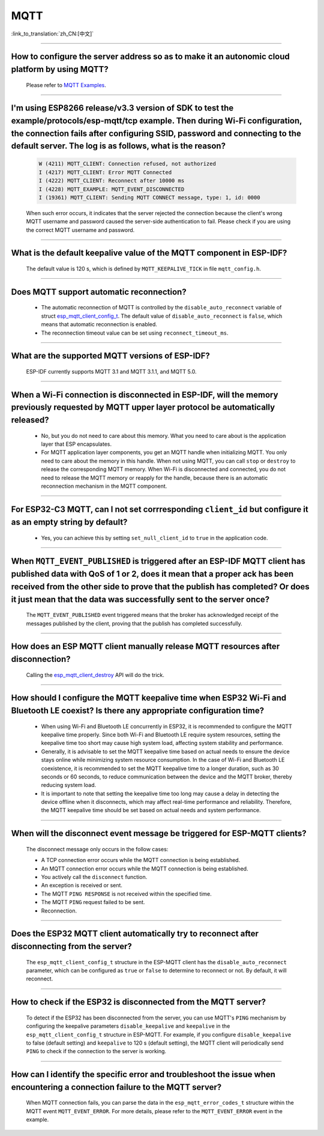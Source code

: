 MQTT
====

:link_to_translation:`zh_CN:[中文]`

.. raw:: html

   <style>
   body {counter-reset: h2}
     h2 {counter-reset: h3}
     h2:before {counter-increment: h2; content: counter(h2) ". "}
     h3:before {counter-increment: h3; content: counter(h2) "." counter(h3) ". "}
     h2.nocount:before, h3.nocount:before, { content: ""; counter-increment: none }
   </style>

--------------

How to configure the server address so as to make it an autonomic cloud platform by using MQTT?
------------------------------------------------------------------------------------------------------------------------------------------

  Please refer to `MQTT Examples <https://github.com/espressif/esp-idf/tree/master/examples/protocols/mqtt>`_.

--------------

I'm using ESP8266 release/v3.3 version of SDK to test the example/protocols/esp-mqtt/tcp example. Then during Wi-Fi configuration, the connection fails after configuring SSID, password and connecting to the default server. The log is as follows, what is the reason?
---------------------------------------------------------------------------------------------------------------------------------------------------------------------------------------------------------------------------------------------------------------------------------------------------------------------------------------------------------------------------------------------------

  .. code-block:: text

    W (4211) MQTT_CLIENT: Connection refused, not authorized
    I (4217) MQTT_CLIENT: Error MQTT Connected
    I (4222) MQTT_CLIENT: Reconnect after 10000 ms
    I (4228) MQTT_EXAMPLE: MQTT_EVENT_DISCONNECTED
    I (19361) MQTT_CLIENT: Sending MQTT CONNECT message, type: 1, id: 0000

  When such error occurs,  it indicates that the server rejected the connection because the client's wrong MQTT username and password caused the server-side authentication to fail. Please check if you are using the correct MQTT username and password.

-----------------

What is the default keepalive value of the MQTT component in ESP-IDF?
---------------------------------------------------------------------------------------

  The default value is 120 s, which is defined by ``MQTT_KEEPALIVE_TICK`` in file ``mqtt_config.h``.
  
----------------

Does MQTT support automatic reconnection?
------------------------------------------------

  - The automatic reconnection of MQTT is controlled by the ``disable_auto_reconnect`` variable of struct `esp_mqtt_client_config_t <https://docs.espressif.com/projects/esp-idf/en/latest/esp32/api-reference/protocols/mqtt.html#_CPPv424esp_mqtt_client_config_t>`_. The default value of ``disable_auto_reconnect`` is ``false``, which means that automatic reconnection is enabled.
  - The reconnection timeout value can be set using ``reconnect_timeout_ms``.

-----------------

What are the supported MQTT versions of ESP-IDF?
-----------------------------------------------------------------------------------------------------------

  ESP-IDF currently supports MQTT 3.1 and MQTT 3.1.1, and MQTT 5.0.

----------------

When a Wi-Fi connection is disconnected in ESP-IDF, will the memory previously requested by MQTT upper layer protocol be automatically released?
-----------------------------------------------------------------------------------------------------------------------------------------------------------------------------------

  - No, but you do not need to care about this memory. What you need to care about is the application layer that ESP encapsulates.
  - For MQTT application layer components, you get an MQTT handle when initializing MQTT. You only need to care about the memory in this handle. When not using MQTT, you can call ``stop`` or ``destroy`` to release the corresponding MQTT memory. When Wi-Fi is disconnected and connected, you do not need to release the MQTT memory or reapply for the handle, because there is an automatic reconnection mechanism in the MQTT component.

----------------

For ESP32-C3 MQTT, can I not set corrresponding ``client_id`` but configure it as an empty string by default? 
---------------------------------------------------------------------------------------------------------------------------------------------------------------------

  - Yes, you can achieve this by setting ``set_null_client_id`` to ``true`` in the application code.

----------------

When ``MQTT_EVENT_PUBLISHED`` is triggered after an ESP-IDF MQTT client has published data with QoS of 1 or 2, does it mean that a proper ack has been received from the other side to prove that the publish has completed? Or does it just mean that the data was successfully sent to the server once?
-----------------------------------------------------------------------------------------------------------------------------------------------------------------------------------------------------------------------------------------------------------------------------------------------------------------------------------

  The ``MQTT_EVENT_PUBLISHED`` event triggered means that the broker has acknowledged receipt of the messages published by the client, proving that the publish has completed successfully.

----------------

How does an ESP MQTT client manually release MQTT resources after disconnection?
-----------------------------------------------------------------------------------------------------------

  Calling the `esp_mqtt_client_destroy <https://docs.espressif.com/projects/esp-idf/en/latest/esp32/api-reference/protocols/mqtt.html#_CPPv423esp_mqtt_client_destroy24esp_mqtt_client_handle_t>`__ API will do the trick.

----------------

How should I configure the MQTT keepalive time when ESP32 Wi-Fi and Bluetooth LE coexist? Is there any appropriate configuration time?
----------------------------------------------------------------------------------------------------------------------------------------------------------------------

  - When using Wi-Fi and Bluetooth LE concurrently in ESP32, it is recommended to configure the MQTT keepalive time properly. Since both Wi-Fi and Bluetooth LE require system resources, setting the keepalive time too short may cause high system load, affecting system stability and performance.
  - Generally, it is advisable to set the MQTT keepalive time based on actual needs to ensure the device stays online while minimizing system resource consumption. In the case of Wi-Fi and Bluetooth LE coexistence, it is recommended to set the MQTT keepalive time to a longer duration, such as 30 seconds or 60 seconds, to reduce communication between the device and the MQTT broker, thereby reducing system load.
  - It is important to note that setting the keepalive time too long may cause a delay in detecting the device offline when it disconnects, which may affect real-time performance and reliability. Therefore, the MQTT keepalive time should be set based on actual needs and system performance.

----------------

When will the disconnect event message be triggered for ESP-MQTT clients?
------------------------------------------------------------------------------------------------------------------------------------------------------------------------------------------------------

  The disconnect message only occurs in the follow cases:

  - A TCP connection error occurs while the MQTT connection is being established.
  - An MQTT connection error occurs while the MQTT connection is being established.
  - You actively call the ``disconnect`` function.
  - An exception is received or sent.
  - The MQTT ``PING RESPONSE`` is not received within the specified time.
  - The MQTT ``PING`` request failed to be sent.
  - Reconnection.

----------------

Does the ESP32 MQTT client automatically try to reconnect after disconnecting from the server?
-----------------------------------------------------------------------------------------------------------

  The ``esp_mqtt_client_config_t`` structure in the ESP-MQTT client has the ``disable_auto_reconnect`` parameter, which can be configured as ``true`` or ``false`` to determine to reconnect or not. By default, it will reconnect.

----------------

How to check if the ESP32 is disconnected from the MQTT server?
-----------------------------------------------------------------------------------------------------------

  To detect if the ESP32 has been disconnected from the server, you can use MQTT's ``PING`` mechanism by configuring the keepalive parameters ``disable_keepalive`` and ``keepalive`` in the ``esp_mqtt_client_config_t`` structure in ESP-MQTT. For example, if you configure ``disable_keepalive`` to false (default setting) and ``keepalive`` to 120 s (default setting), the MQTT client will periodically send ``PING`` to check if the connection to the server is working.

----------------

How can I identify the specific error and troubleshoot the issue when encountering a connection failure to the MQTT server?
----------------------------------------------------------------------------------------------------------------------------------------------

  When MQTT connection fails, you can parse the data in the ``esp_mqtt_error_codes_t`` structure within the MQTT event ``MQTT_EVENT_ERROR``. For more details, please refer to the ``MQTT_EVENT_ERROR`` event in the example.
